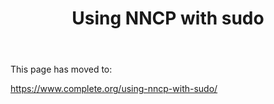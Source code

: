 #+TITLE: Using NNCP with sudo

This page has moved to:

https://www.complete.org/using-nncp-with-sudo/
